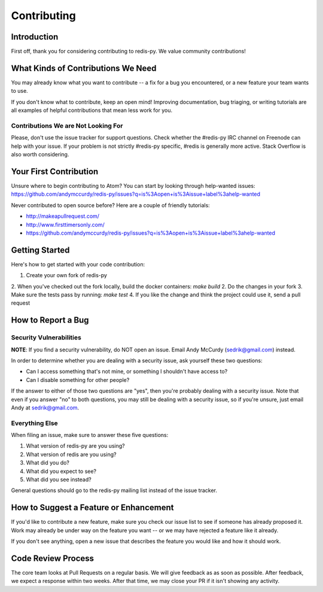 Contributing
============

Introduction
------------

First off, thank you for considering contributing to redis-py. We value community contributions!

What Kinds of Contributions We Need
-----------------------------------

You may already know what you want to contribute -- a fix for a bug you encountered, or a new feature your team wants to use.

If you don't know what to contribute, keep an open mind! Improving documentation, bug triaging, or writing tutorials are all examples of helpful contributions that mean less work for you.

Contributions We are Not Looking For
^^^^^^^^^^^^^^^^^^^^^^^^^^^^^^^^^^^^

Please, don't use the issue tracker for support questions. Check whether the #redis-py IRC channel on Freenode can help with your issue. If your problem is not strictly #redis-py specific, #redis is generally more active. Stack Overflow is also worth considering.

Your First Contribution
-----------------------
Unsure where to begin contributing to Atom? You can start by looking through help-wanted issues: https://github.com/andymccurdy/redis-py/issues?q=is%3Aopen+is%3Aissue+label%3ahelp-wanted

Never contributed to open source before? Here are a couple of friendly tutorials:

- http://makeapullrequest.com/
- http://www.firsttimersonly.com/
- https://github.com/andymccurdy/redis-py/issues?q=is%3Aopen+is%3Aissue+label%3ahelp-wanted

Getting Started
---------------

Here's how to get started with your code contribution:

1. Create your own fork of redis-py
2. When you've checked out the fork locally, build the docker containers: `make build`
2. Do the changes in your fork
3. Make sure the tests pass by running: `make test`
4. If you like the change and think the project could use it, send a pull request

How to Report a Bug
-------------------

Security Vulnerabilities
^^^^^^^^^^^^^^^^^^^^^^^^

**NOTE**: If you find a security vulnerability, do NOT open an issue. Email Andy McCurdy (sedrik@gmail.com) instead.

In order to determine whether you are dealing with a security issue, ask yourself these two questions:

* Can I access something that's not mine, or something I shouldn't have access to?
* Can I disable something for other people?

If the answer to either of those two questions are "yes", then you're probably dealing with a security issue. Note that even if you answer "no" to both questions, you may still be dealing with a security issue, so if you're unsure, just email Andy at sedrik@gmail.com.

Everything Else
^^^^^^^^^^^^^^^

When filing an issue, make sure to answer these five questions:

1. What version of redis-py are you using?
2. What version of redis are you using?
3. What did you do?
4. What did you expect to see?
5. What did you see instead?

General questions should go to the redis-py mailing list instead of the issue tracker.

How to Suggest a Feature or Enhancement
---------------------------------------

If you'd like to contribute a new feature, make sure you check our issue list to see if someone has already proposed it. Work may already be under way on the feature you want -- or we may have rejected a feature like it already.

If you don't see anything, open a new issue that describes the feature you would like and how it should work.

Code Review Process
-------------------

The core team looks at Pull Requests on a regular basis. We will give feedback as as soon as possible. After feedback, we expect a response within two weeks. After that time, we may close your PR if it isn't showing any activity.
